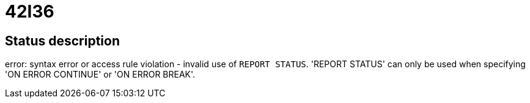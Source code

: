 = 42I36


== Status description
error: syntax error or access rule violation - invalid use of `REPORT STATUS`. 'REPORT STATUS' can only be used when specifying 'ON ERROR CONTINUE' or 'ON ERROR BREAK'.